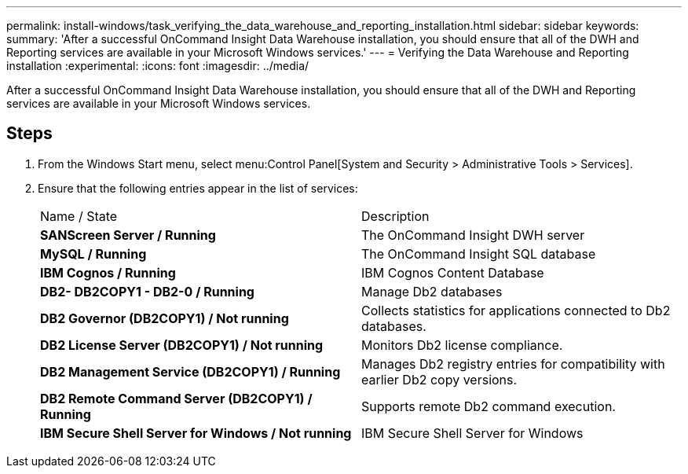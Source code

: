 ---
permalink: install-windows/task_verifying_the_data_warehouse_and_reporting_installation.html
sidebar: sidebar
keywords: 
summary: 'After a successful OnCommand Insight Data Warehouse installation, you should ensure that all of the DWH and Reporting services are available in your Microsoft Windows services.'
---
= Verifying the Data Warehouse and Reporting installation
:experimental:
:icons: font
:imagesdir: ../media/

[.lead]
After a successful OnCommand Insight Data Warehouse installation, you should ensure that all of the DWH and Reporting services are available in your Microsoft Windows services.

== Steps

. From the Windows Start menu, select menu:Control Panel[System and Security > Administrative Tools > Services].
. Ensure that the following entries appear in the list of services:
+
|===
| Name / State| Description
a|
*SANScreen Server / Running*
a|
The OnCommand Insight DWH server
a|
*MySQL / Running*
a|
The OnCommand Insight SQL database
a|
*IBM Cognos / Running*
a|
IBM Cognos Content Database
a|
*DB2- DB2COPY1 - DB2-0 / Running*
a|
Manage Db2 databases
a|
*DB2 Governor (DB2COPY1) / Not running*
a|
Collects statistics for applications connected to Db2 databases.
a|
*DB2 License Server (DB2COPY1) / Not running*
a|
Monitors Db2 license compliance.
a|
*DB2 Management Service (DB2COPY1) / Running*
a|
Manages Db2 registry entries for compatibility with earlier Db2 copy versions.
a|
*DB2 Remote Command Server (DB2COPY1) / Running*
a|
Supports remote Db2 command execution.
a|
*IBM Secure Shell Server for Windows / Not running*
a|
IBM Secure Shell Server for Windows
|===
